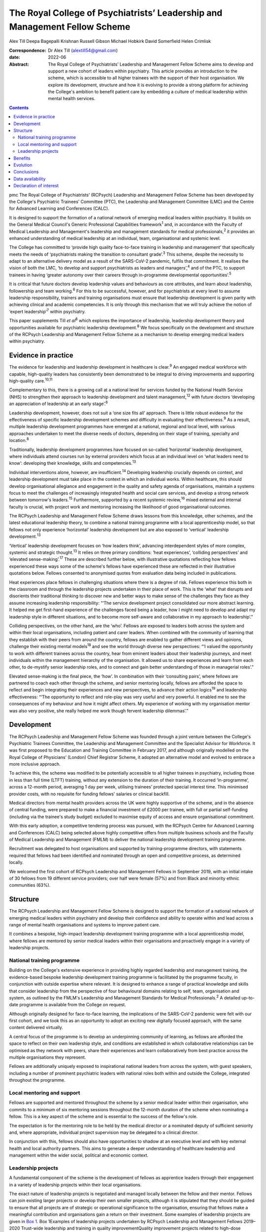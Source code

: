 ===========================================================================
The Royal College of Psychiatrists’ Leadership and Management Fellow Scheme
===========================================================================



Alex Till
Deepa Bagepalli Krishnan
Russell Gibson
Michael Hobkirk
David Somerfield
Helen Crimlisk

:Correspondence: Dr Alex Till (alextill54@gmail.com)

:date: 2022-06

:Abstract:
   The Royal College of Psychiatrists’ Leadership and Management Fellow
   Scheme aims to develop and support a new cohort of leaders within
   psychiatry. This article provides an introduction to the scheme,
   which is accessible to all higher trainees with the support of their
   host organisation. We explore its development, structure and how it
   is evolving to provide a strong platform for achieving the College's
   ambition to benefit patient care by embedding a culture of medical
   leadership within mental health services.


.. contents::
   :depth: 3
..

pmc
The Royal College of Psychiatrists’ (RCPsych) Leadership and Management
Fellow Scheme has been developed by the College's Psychiatric Trainees’
Committee (PTC), the Leadership and Management Committee (LMC) and the
Centre for Advanced Learning and Conferences (CALC).

It is designed to support the formation of a national network of
emerging medical leaders within psychiatry. It builds on the General
Medical Council's Generic Professional Capabilities framework\ :sup:`1`
and, in accordance with the Faculty of Medical Leadership and
Management's leadership and management standards for medical
professionals,\ :sup:`2` it provides an enhanced understanding of
medical leadership at an individual, team, organisational and systemic
level.

The College has committed to ‘provide high quality face-to-face training
in leadership and management’ that specifically meets the needs of
‘psychiatrists making the transition to consultant grade’.\ :sup:`3`
This scheme, despite the necessity to adapt to an alternative delivery
model as a result of the SARS-CoV-2 pandemic, fulfils that commitment.
It realises the vision of both the LMC, ‘to develop and support
psychiatrists as leaders and managers’,\ :sup:`4` and of the PTC, to
support trainees in having ‘greater autonomy over their careers through
in-programme developmental opportunities’.\ :sup:`5`

It is critical that future doctors develop leadership values and
behaviours as core attributes, and learn about leadership, followership
and team working.\ :sup:`6` For this to be successful, however, and for
psychiatrists at every level to assume leadership responsibility,
trainers and training organisations must ensure that leadership
development is given parity with achieving clinical and academic
competencies. It is only through this mechanism that we will truly
achieve the notion of ‘expert leadership’\ :sup:`7` within psychiatry.

This paper supplements Till *et al*\ :sup:`8` which explores the
importance of leadership, leadership development theory and
opportunities available for psychiatric leadership
development.\ :sup:`8` We focus specifically on the development and
structure of the RCPsych Leadership and Management Fellow Scheme as a
mechanism to develop emerging medical leaders within psychiatry.

.. _sec1:

Evidence in practice
====================

The evidence for leadership and leadership development in healthcare is
clear.\ :sup:`9` An engaged medical workforce with capable, high-quality
leaders has consistently been demonstrated to be integral to driving
improvements and supporting high-quality care.\ :sup:`10,11`

Complementary to this, there is a growing call at a national level for
services funded by the National Health Service (NHS) to strengthen their
approach to leadership development and talent management,\ :sup:`12`
with future doctors ‘developing an appreciation of leadership at an
early stage’.\ :sup:`6`

Leadership development, however, does not suit a ‘one size fits all’
approach. There is little robust evidence for the effectiveness of
specific leadership development schemes and difficulty in evaluating
their effectiveness.\ :sup:`9` As a result, multiple leadership
development programmes have emerged at a national, regional and local
level, with various approaches undertaken to meet the diverse needs of
doctors, depending on their stage of training, specialty and
location.\ :sup:`8`

Traditionally, leadership development programmes have focused on
so-called ‘horizontal’ leadership development, where individuals attend
courses run by external providers which focus at an individual level on
‘what leaders need to know’: developing their knowledge, skills and
competencies.\ :sup:`13`

Individual interventions alone, however, are insufficient.\ :sup:`14`
Developing leadership crucially depends on context, and leadership
development must take place in the context in which an individual works.
Within healthcare, this should develop organisational allegiance and
engagement in the quality and safety agenda of organisations, maintain a
systems focus to meet the challenges of increasingly integrated health
and social care services, and develop a strong network between
tomorrow's leaders.\ :sup:`15` Furthermore, supported by a recent
systemic review,\ :sup:`16` mixed external and internal faculty is
crucial, with project work and mentoring increasing the likelihood of
good organisational outcomes.

The RCPsych Leadership and Management Fellow Scheme draws lessons from
this knowledge, other schemes, and the latest educational leadership
theory, to combine a national training programme with a local
apprenticeship model, so that fellows not only experience ‘horizontal’
leadership development but are also exposed to ‘vertical’ leadership
development.\ :sup:`13`

‘Vertical’ leadership development focuses on ‘how leaders think’,
advancing interdependent styles of more complex, systemic and strategic
thought.\ :sup:`13` It relies on three primary conditions: ‘heat
experiences’, ‘colliding perspectives’ and ‘elevated
sense-making’.\ :sup:`17` These are described further below, with
illustrative quotations reflecting how fellows experienced these ways
some of the scheme's fellows have experienced these are reflected in
their illustrative quotations below. Fellows consented to anonymised
quotes from evaluation data being included in publications.

Heat experiences place fellows in challenging situations where there is
a degree of risk. Fellows experience this both in the classroom and
through the leadership projects undertaken in their place of work. This
is the ‘what’ that disrupts and disorients their traditional thinking to
discover new and better ways to make sense of the challenges they face
as they assume increasing leadership responsibility: “‘The service
development project consolidated our more abstract learning. It helped
me get first-hand experience of the challenges faced being a leader, how
I might need to develop and adapt my leadership style in different
situations, and to become more self-aware and collaborative in my
approach to leadership’.”

Colliding perspectives, on the other hand, are the ‘who’. Fellows are
exposed to leaders both across the system and within their local
organisations, including patient and carer leaders. When combined with
the community of learning that they establish with their peers from
around the country, fellows are enabled to gather different views and
opinions, challenge their existing mental models\ :sup:`18` and see the
world through diverse new perspectives: “‘I valued the opportunity to
work with different trainees across the country, hear from eminent
leaders about their leadership journeys, and meet individuals within the
management hierarchy of the organisation. It allowed us to share
experiences and learn from each other, to de-mystify senior leadership
roles, and to connect and gain better understanding of those in
managerial roles’.”

Elevated sense-making is the final piece, the ‘how’. In combination with
their ‘consulting pairs’, where fellows are partnered to coach each
other through the scheme, and senior mentoring locally, fellows are
afforded the space to reflect and begin integrating their experiences
and new perspectives, to advance their action logics\ :sup:`19` and
leadership effectiveness: “‘The opportunity to reflect and role-play was
very useful and very powerful. It enabled me to see the consequences of
my behaviour and how it might affect others. My experience of working
with my organisation mentor was also very positive, she really helped me
work though fervent leadership dilemmas’.”

.. _sec2:

Development
===========

The RCPsych Leadership and Management Fellow Scheme was founded through
a joint venture between the College's Psychiatric Trainees Committee,
the Leadership and Management Committee and the Specialist Advisor for
Workforce. It was first proposed to the Education and Training Committee
in February 2017, and although originally modelled on the Royal College
of Physicians’ (London) Chief Registrar Scheme, it adopted an
alternative model and evolved to embrace a more inclusive approach.

To achieve this, the scheme was modified to be potentially accessible to
all higher trainees in psychiatry, including those in less than full
time (LTFT) training, without any extension to the duration of their
training. It occurred ‘in-programme’, across a 12-month period,
averaging 1 day per week, utilising trainees’ protected special interest
time. This minimised provider costs, with no requisite for funding
fellows' salaries or clinical backfill.

Medical directors from mental health providers across the UK were highly
supportive of the scheme, and in the absence of central funding, were
prepared to make a financial investment of £2000 per trainee, with full
or partial self-funding (including via the trainee's study budget)
excluded to maximise equity of access and ensure organisational
commitment.

With this early adoption, a competitive tendering process was pursued,
with the RCPsych Centre for Advanced Learning and Conferences (CALC)
being selected above highly competitive offers from multiple business
schools and the Faculty of Medical Leadership and Management (FMLM) to
deliver the national leadership development training programme.

Recruitment was delegated to host organisations and supported by
training-programme directors, with statements required that fellows had
been identified and nominated through an open and competitive process,
as determined locally.

We welcomed the first cohort of RCPsych Leadership and Management
Fellows in September 2019, with an initial intake of 30 fellows from 19
different service providers; over half were female (57%) and from Black
and minority ethnic communities (63%).

.. _sec3:

Structure
=========

The RCPsych Leadership and Management Fellow Scheme is designed to
support the formation of a national network of emerging medical leaders
within psychiatry and develop their confidence and ability to operate
within and lead across a range of mental health organisations and
systems to improve patient care.

It combines a bespoke, high-impact leadership development training
programme with a local apprenticeship model, where fellows are mentored
by senior medical leaders within their organisations and proactively
engage in a variety of leadership projects.

.. _sec3-1:

National training programme
---------------------------

Building on the College's extensive experience in providing highly
regarded leadership and management training, the evidence-based bespoke
leadership development training programme is facilitated by the
programme faculty, in conjunction with outside expertise where relevant.
It is designed to enhance a range of practical knowledge and skills that
consider leadership from the perspective of four behavioural domains
relating to self, team, organisation and system, as outlined by the
FMLM's Leadership and Management Standards for Medical
Professionals.\ :sup:`2` A detailed up-to-date programme is available
from the College on request.

Although originally designed for face-to-face learning, the implications
of the SARS-CoV-2 pandemic were felt with our first cohort, and we took
this as an opportunity to adopt an exciting new digitally focused
approach, with the same content delivered virtually.

A central focus of the programme is to develop an underpinning community
of learning, as fellows are afforded the space to reflect on their own
leadership style, and conditions are established in which collaborative
relationships can be optimised as they network with peers, share their
experiences and learn collaboratively from best practice across the
multiple organisations they represent.

Fellows are additionally uniquely exposed to inspirational national
leaders from across the system, with guest speakers, including a number
of prominent psychiatric leaders with national roles both within and
outside the College, integrated throughout the programme.

.. _sec3-2:

Local mentoring and support
---------------------------

Fellows are supported and mentored throughout the scheme by a senior
medical leader within their organisation, who commits to a minimum of
six mentoring sessions throughout the 12-month duration of the scheme
when nominating a fellow. This is a key aspect of the scheme and is
essential to the success of the fellow's role.

The expectation is for the mentoring role to be held by the medical
director or a nominated deputy of sufficient seniority and, where
appropriate, individual project supervision may be delegated to a
clinical director.

In conjunction with this, fellows should also have opportunities to
shadow at an executive level and with key external health and local
authority partners. This aims to generate a deeper understanding of
healthcare leadership and management within the wider social, political
and economic context.

.. _sec3-3:

Leadership projects
-------------------

A fundamental component of the scheme is the development of fellows as
apprentice leaders through their engagement in a variety of leadership
projects within their local organisations.

The exact nature of leadership projects is negotiated and managed
locally between the fellow and their mentor. Fellows can join existing
larger projects or develop their own smaller projects, although it is
stipulated that they should be guided to ensure that all projects are of
strategic or operational significance to the organisation, ensuring that
fellows make a meaningful contribution and organisations gain a return
on their investment. Some examples of leadership projects are given in
`Box 1 <#box1>`__. Box 1Examples of leadership projects undertaken by
RCPsych Leadership and Management Fellows 2019–2020 Trust-wide
leadership and training in quality improvementQuality improvement
projects related to high-dose antipsychotic prescribing, reducing
restrictive practices under the Mental Health Act, and the co-production
of service developments to amplify the patient voice and improve patient
experienceTrust-wide policy developments related to the management of
dual diagnosis, COVID-19, video consultations, physical health
management and electrocardiogram (ECG) monitoringPathway developments
related to naloxone prescribing in general hospitals, management of
medically unexplained symptoms, attention-deficit hyperactivity disorder
(ADHD) in child and adolescent mental health services, and clinical
decision units within forensic services

Recognising that projects can evolve, emerge and falter for various
reasons, not least a worldwide pandemic, successful completion of the
RCPsych Leadership and Management Fellow Scheme is not conditional on
the ‘success’ of a fellow's project. There is an explicit recognition
that learning can occur irrespective of this, and that a fellow's
success is rather more meaningfully determined by their engagement with
the programme, their reflective practice and their mentor's feedback,
with their learning, growth and leadership development assessed
throughout the scheme.

.. _sec4:

Benefits
========

`Boxes 2 <#box2>`__ and `3 <#box3>`__ summarise two fellows' experiences
of participating in the scheme, with `Box 4 <#box4>`__ outlining the
intended benefits of the RCPsych Leadership and Management Fellow Scheme
for individual fellows, the organisations in which they work, and for
patient care. Box 2Vignette 1: a fellow's experience of the RCPsych
Leadership and Management Fellow Scheme‘I feel this fellowship has
provided me with the foundations to further acquire the knowledge and
skills that are relevant in the context of leading a complex healthcare
system. The opportunity to lead a trust-wide project with the support of
my mentor allowed me to work collaboratively with multidisciplinary
professionals across organisations and think about change management and
sustainability in a very different way. Combined with the deeper insight
into leadership theories I gained through the national training
programme, and the reflective nature of the sessions, which I
particularly enjoyed, I now feel more confident in leading service
improvement projects and in engaging with diverse stakeholder groups.
Furthermore, I found that being part of a national scheme, whilst being
supported locally by a senior mentor, helped me build links and network
with peers and senior leaders both locally and nationally. This was a
unique feature of the scheme and I have no doubt it will help me in my
future role as a consultant in the organisation.’ Box 3Vignette 2: a
fellow's experience of the RCPsych Leadership and Management Fellow
Scheme‘One of the great advantages of the scheme was the direct support
from a senior mentor to get “hands on” in a significant trust-wide
project. Like many other trainees, I had previously been involved in
small-scale projects, but had never been given responsibility for
developing such a complex intervention across multiple community teams.
Whilst simultaneously daunting and exciting, I found the direct support
of my mentor invaluable in negotiating the complexity of the trust
systems, while working collaboratively with a number of colleagues from
different backgrounds, including project management, IT and senior
managers, in addition to key clinical staff who would be delivering the
intervention. Throughout the scheme my mentor was able to help me keep
on track with the project and helped me to identify and keep in mind the
vision of we wanted to achieve. I now feel much more able to lead
change, effectively advocate for improved patient care, and am better
prepared for the challenges of starting as a consultant.’ Box 4Intended
benefits of the RCPsych Leadership and Management Fellow
Scheme\ **Benefits for patients and the organisation** High-quality
care: increase the number of highly skilled medical leaders able to
develop and foster collaborative practice and high-quality careImproved
services: bring an enthusiastic and fresh perspective with committed
time to help improve the safety and quality of your services and help
create a culture of continuous improvementEnhanced medical engagement:
fellows hold mutually enhancing conversations with trainees, senior
leaders and management to boost the performance of the
organisationEmerging medical leaders: invest in your local talent and
nurture the next cohort of medical leaders within your
organisation\ **Benefits for the individual** Heightened self-awareness:
gain a deeper understanding of which aspects of yourself enable or
constrain your leadershipDiscover your inner leader: begin or continue
the process of discovering and releasing your leadership
potentialMentoring, networking and support: learn from senior medical
leaders and develop an inspiring network of like-minded peers, including
from within the RCPsych Leadership and Management Fellow Scheme Alumni
Network, which fellows will be invited to join on completion of the
schemeLeadership and management skills: develop your understanding and a
widening repertoire of leadership competencies and skills that will help
you be a better medical leader and apply for associate fellowship of the
Faculty of Medical Leadership and ManagementFollowership skills: gain a
greater understanding of the role that followers play in the
co-construction of leadership identitiesCareer autonomy: take control of
your career and increase your confidence in extending your portfolio and
building a local and national profile

.. _sec5:

Evolution
=========

The RCPsych Leadership and Management Fellow Scheme is an evolutionary
process and key to its future development will be feedback from both
fellows and mentors, the needs of our healthcare system and the
sociocultural needs of the wider society we lead within.

Although the College has a well-established reputation for delivering
leadership and management training, this is the first developmental
scheme for trainees. It emerged organically, being co-produced by those
for whom it was intended. The scheme will continue to be developed on
this basis in order to further adapt and respond to the specific needs
of higher trainees in psychiatry, provide value to the sponsoring
organisations and achieve FMLM accreditation.

We are proud of our first cohort in 2019–2020, who despite the
SARS-CoV-2 pandemic all successfully completed the scheme. We are also
pleased to have been able to adapt to an exciting new digitally focused
approach for 2020–2021, allowing for more regular contact that will be
supported by a new online platform to promote networking, shared
learning and reflection.

We acknowledge the challenges that the loss of face-to-face learning
involves, particularly regarding the development of close and trusting
relationships, but believe that a digital approach will be critical for
the future. It not only ensures that mental health services are capable
of weathering the current storm, but also that leadership capabilities
within the psychiatric workforce are still developed and able to rise to
future challenges as we deal with the mental health implications of the
SARS-CoV-2 pandemic alongside the implementation of the NHS Long Term
Plan.\ :sup:`20`

Reassuringly, however, although we and many others look forward to the
return of face-to-face learning, research from the Centre for Creative
Leadership\ :sup:`21` has highlighted similar levels of results for
online leadership training, while providing the additional benefits of
increased convenience and accessibility.

Combined with increasing confidence and familiarity with digital
engagement, we will therefore integrate these opportunities as
face-to-face learning returns and embrace a more blended approach. We
hope that this increased flexibility will widen access to the scheme for
Category 1 less than full time (LTFT) trainees (i.e. those with health
reasons or caring responsibilities) and for those living at a greater
geographical distance from the College, by reducing face-to-face
learning.

Providing additional value, current alumni have been invited to
facilitate action learning sets, and to join the programme faculty for
future cohorts. They have also established an RCPsych Leadership and
Management Fellow Scheme Alumni Network. This will be integrated with
the RCPsych Leadership and Management Committee and future cohorts of
the RCPsych Leadership and Management Fellow Scheme. It aims to maintain
links between fellows as they become future leaders within mental
healthcare across the UK, nurture the next generation through near-peer
mentoring, promote collaboration across the system, develop shared
learning and good practice, and strengthen the connection between mental
health services and the College.

The success of this scheme highlights the appetite for strong medical
leadership among progressive healthcare organisations throughout the UK,
who recognise the importance of advanced leadership development schemes
for aspiring organisational and system leaders.

The scheme has also unearthed a wider unmet need for leadership
development among specialty doctors, new consultants and other groups;
they of course have their own unique challenges that deserve appropriate
recognition. Appreciating this, the scheme is diversifying and
strengthening its leadership faculty in order to improve its offer,
strengthen its resilience and develop greater resources from which to
further develop the leadership and management skills of the wider
membership.

.. _sec6:

Conclusions
===========

Leadership and management is for all doctors, for all psychiatrists at
every level. It is not just for those with formal roles within
organisational hierarchies who hold designated leadership positions. Nor
is it about stand-alone heroic individuals: it collectively lives among
us as a professional body and we must learn to nurture, support and
value one another.

The RCPsych Leadership and Management Fellow Scheme is just one step
towards developing leaders in psychiatry. Through the combination of a
national training programme with a local apprenticeship model, both
formal and informal leadership development is provided, where emerging
leaders have a safe space to take risks, experiment and develop ‘on the
job’.

It is important to recognise, however, that leadership development does
not suit a ‘one size fits all’ approach. Whether through this scheme or
another, we each have a responsibility to collectively develop and
establish a culture that nurtures leadership talent and ultimately
improves the lives of people with mental illness.

We thank Dr Aideen O'Halloran for her initial support of the scheme,
alongside Dr Kate Lovett, Dr Ian Hall, Dr Wendy Burn, Ms Karla Pryce and
Ms Michelle Braithwaite for helping us reach where we are today. We also
thank our inaugural cohort of fellows and mentors for taking a risk and
supporting our initial pilot, along with our guest speakers, who have
offered their valuable time to nurture the next generation of
psychiatric leaders.

**Alex Till**, MBChB, MRCPsych, MSc, MBA, is a specialty registrar in
forensic psychiatry with Health Education England (North West), UK, and
was Chair of the Royal College of Psychiatrists’ Psychiatric Trainees
Committee in 2018–2019. **Deepa Bagepalli Krishnan**, MBBS, MRCPsych,
PGDip, Dip IBLM/BSLM, is a Clinical Assistant Professor in the Faculty
of Medicine and Health Sciences, University of Nottingham, UK, and a
speciality registrar in general adult psychiatry with Health Education
England (East Midlands); she was an RCPsych Leadership and Management
Fellow in 2019–2020. **Russell Gibson**, BSc(Hons), MBBCh, MRCPsych,
MSc, is a specialty registrar in general adult and old age psychiatry
with Health Education England (Peninsula), UK, and was an RCPsych
Leadership and Management Fellow in 2019–2020. **Michael Hobkirk**,
FRCPsych, MSc, MMedEd, FHEA, is a consultant child psychiatrist and
Director of Medical Education with Sussex Partnership NHS Foundation
Trust, and former College Lead for Training, Royal College of
Psychiatrists, UK. **David Somerfield**, FRCPsych, is Medical Director
and a consultant psychiatrist with Devon Partnership NHS Trust, UK.
**Helen Crimlisk**, FRCPsych, MSc (Ashridge), FAcadMEd, is Deputy
Medical Director of Sheffield Health and Social Care NHS Foundation
Trust and an Associate Registrar for Leadership and Management, Royal
College of Psychiatrists, UK.

.. _sec-das1:

Data availability
=================

The data that support the findings of this study are availablefrom the
corresponding author, A.T., upon reasonable request.

All authors met the four ICMJE criteria for authorship, being equally
involved in the design, drafting and revision of the article.

This research received no specific grant from any funding agency,
commercial or not-for-profit sectors.

.. _nts5:

Declaration of interest
=======================

A.T. founded the RCPsych Leadership and Management Fellow Scheme in
collaboration with M.H. and D.S., with H.C. assuming oversight following
her appointment as Associate Registrar for Leadership and Management.
D.B.K. and R.G. were inaugural RCPsych Leadership and Management Fellows
in 2019–2020.
